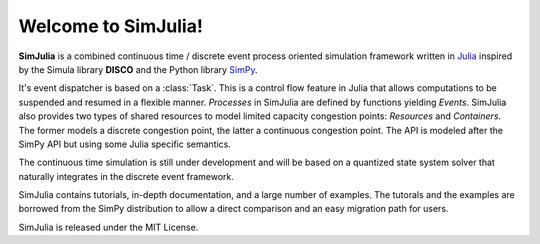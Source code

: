 Welcome to SimJulia!
====================

**SimJulia** is a combined continuous time / discrete event process oriented simulation framework written in `Julia <http://julialang.org>`_ inspired by the Simula library **DISCO** and the Python library `SimPy <http://simpy.sourceforge.net/>`_.

It's event dispatcher is based on a :class:`Task`. This is a control flow feature in Julia that allows computations to be suspended and resumed in a flexible manner. `Processes` in SimJulia are defined by functions yielding `Events`. SimJulia also provides two types of shared resources to model limited capacity congestion points: `Resources` and `Containers`. The former models a discrete congestion point, the latter a continuous congestion point. The API is modeled after the SimPy API but using some Julia specific semantics.

The continuous time simulation is still under development and will be based on a quantized state system solver that naturally integrates in the discrete event framework.

SimJulia contains tutorials, in-depth documentation, and a large number of examples. The tutorals and the examples are borrowed from the SimPy distribution to allow a direct comparison and an easy migration path for users.

SimJulia is released under the MIT License.
